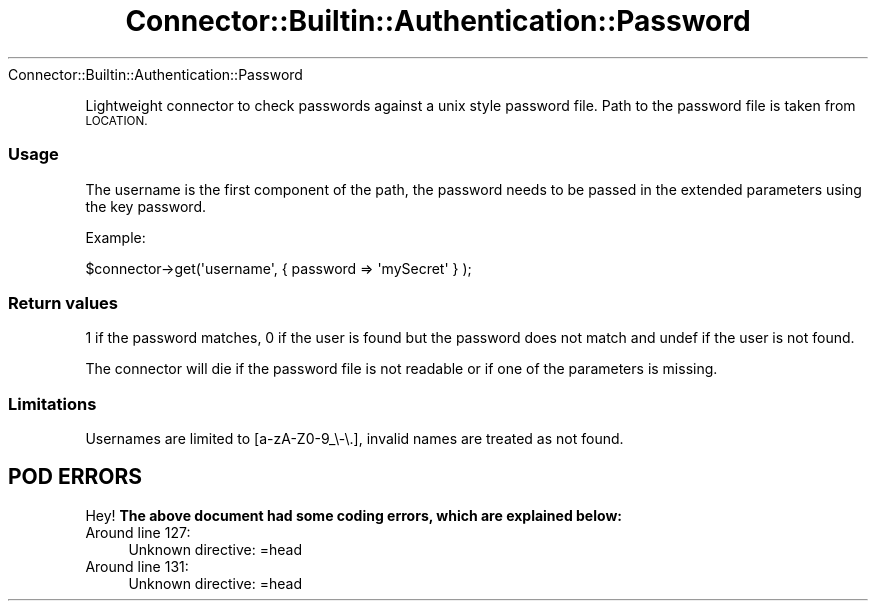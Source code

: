 .\" Automatically generated by Pod::Man 4.14 (Pod::Simple 3.40)
.\"
.\" Standard preamble:
.\" ========================================================================
.de Sp \" Vertical space (when we can't use .PP)
.if t .sp .5v
.if n .sp
..
.de Vb \" Begin verbatim text
.ft CW
.nf
.ne \\$1
..
.de Ve \" End verbatim text
.ft R
.fi
..
.\" Set up some character translations and predefined strings.  \*(-- will
.\" give an unbreakable dash, \*(PI will give pi, \*(L" will give a left
.\" double quote, and \*(R" will give a right double quote.  \*(C+ will
.\" give a nicer C++.  Capital omega is used to do unbreakable dashes and
.\" therefore won't be available.  \*(C` and \*(C' expand to `' in nroff,
.\" nothing in troff, for use with C<>.
.tr \(*W-
.ds C+ C\v'-.1v'\h'-1p'\s-2+\h'-1p'+\s0\v'.1v'\h'-1p'
.ie n \{\
.    ds -- \(*W-
.    ds PI pi
.    if (\n(.H=4u)&(1m=24u) .ds -- \(*W\h'-12u'\(*W\h'-12u'-\" diablo 10 pitch
.    if (\n(.H=4u)&(1m=20u) .ds -- \(*W\h'-12u'\(*W\h'-8u'-\"  diablo 12 pitch
.    ds L" ""
.    ds R" ""
.    ds C` ""
.    ds C' ""
'br\}
.el\{\
.    ds -- \|\(em\|
.    ds PI \(*p
.    ds L" ``
.    ds R" ''
.    ds C`
.    ds C'
'br\}
.\"
.\" Escape single quotes in literal strings from groff's Unicode transform.
.ie \n(.g .ds Aq \(aq
.el       .ds Aq '
.\"
.\" If the F register is >0, we'll generate index entries on stderr for
.\" titles (.TH), headers (.SH), subsections (.SS), items (.Ip), and index
.\" entries marked with X<> in POD.  Of course, you'll have to process the
.\" output yourself in some meaningful fashion.
.\"
.\" Avoid warning from groff about undefined register 'F'.
.de IX
..
.nr rF 0
.if \n(.g .if rF .nr rF 1
.if (\n(rF:(\n(.g==0)) \{\
.    if \nF \{\
.        de IX
.        tm Index:\\$1\t\\n%\t"\\$2"
..
.        if !\nF==2 \{\
.            nr % 0
.            nr F 2
.        \}
.    \}
.\}
.rr rF
.\" ========================================================================
.\"
.IX Title "Connector::Builtin::Authentication::Password 3"
.TH Connector::Builtin::Authentication::Password 3 "2020-06-26" "perl v5.32.0" "User Contributed Perl Documentation"
.\" For nroff, turn off justification.  Always turn off hyphenation; it makes
.\" way too many mistakes in technical documents.
.if n .ad l
.nh
Connector::Builtin::Authentication::Password
.PP
Lightweight connector to check passwords against a unix style password file.
Path to the password file is taken from \s-1LOCATION.\s0
.SS "Usage"
.IX Subsection "Usage"
The username is the first component of the path, the password needs to be
passed in the extended parameters using the key password.
.PP
Example:
.PP
.Vb 1
\&   $connector\->get(\*(Aqusername\*(Aq, {  password => \*(AqmySecret\*(Aq } );
.Ve
.SS "Return values"
.IX Subsection "Return values"
1 if the password matches, 0 if the user is found but the password does not
match and undef if the user is not found.
.PP
The connector will die if the password file is not readable or if one of
the parameters is missing.
.SS "Limitations"
.IX Subsection "Limitations"
Usernames are limited to [a\-zA\-Z0\-9_\e\-\e.], invalid names are treated as not
found.
.SH "POD ERRORS"
.IX Header "POD ERRORS"
Hey! \fBThe above document had some coding errors, which are explained below:\fR
.IP "Around line 127:" 4
.IX Item "Around line 127:"
Unknown directive: =head
.IP "Around line 131:" 4
.IX Item "Around line 131:"
Unknown directive: =head
